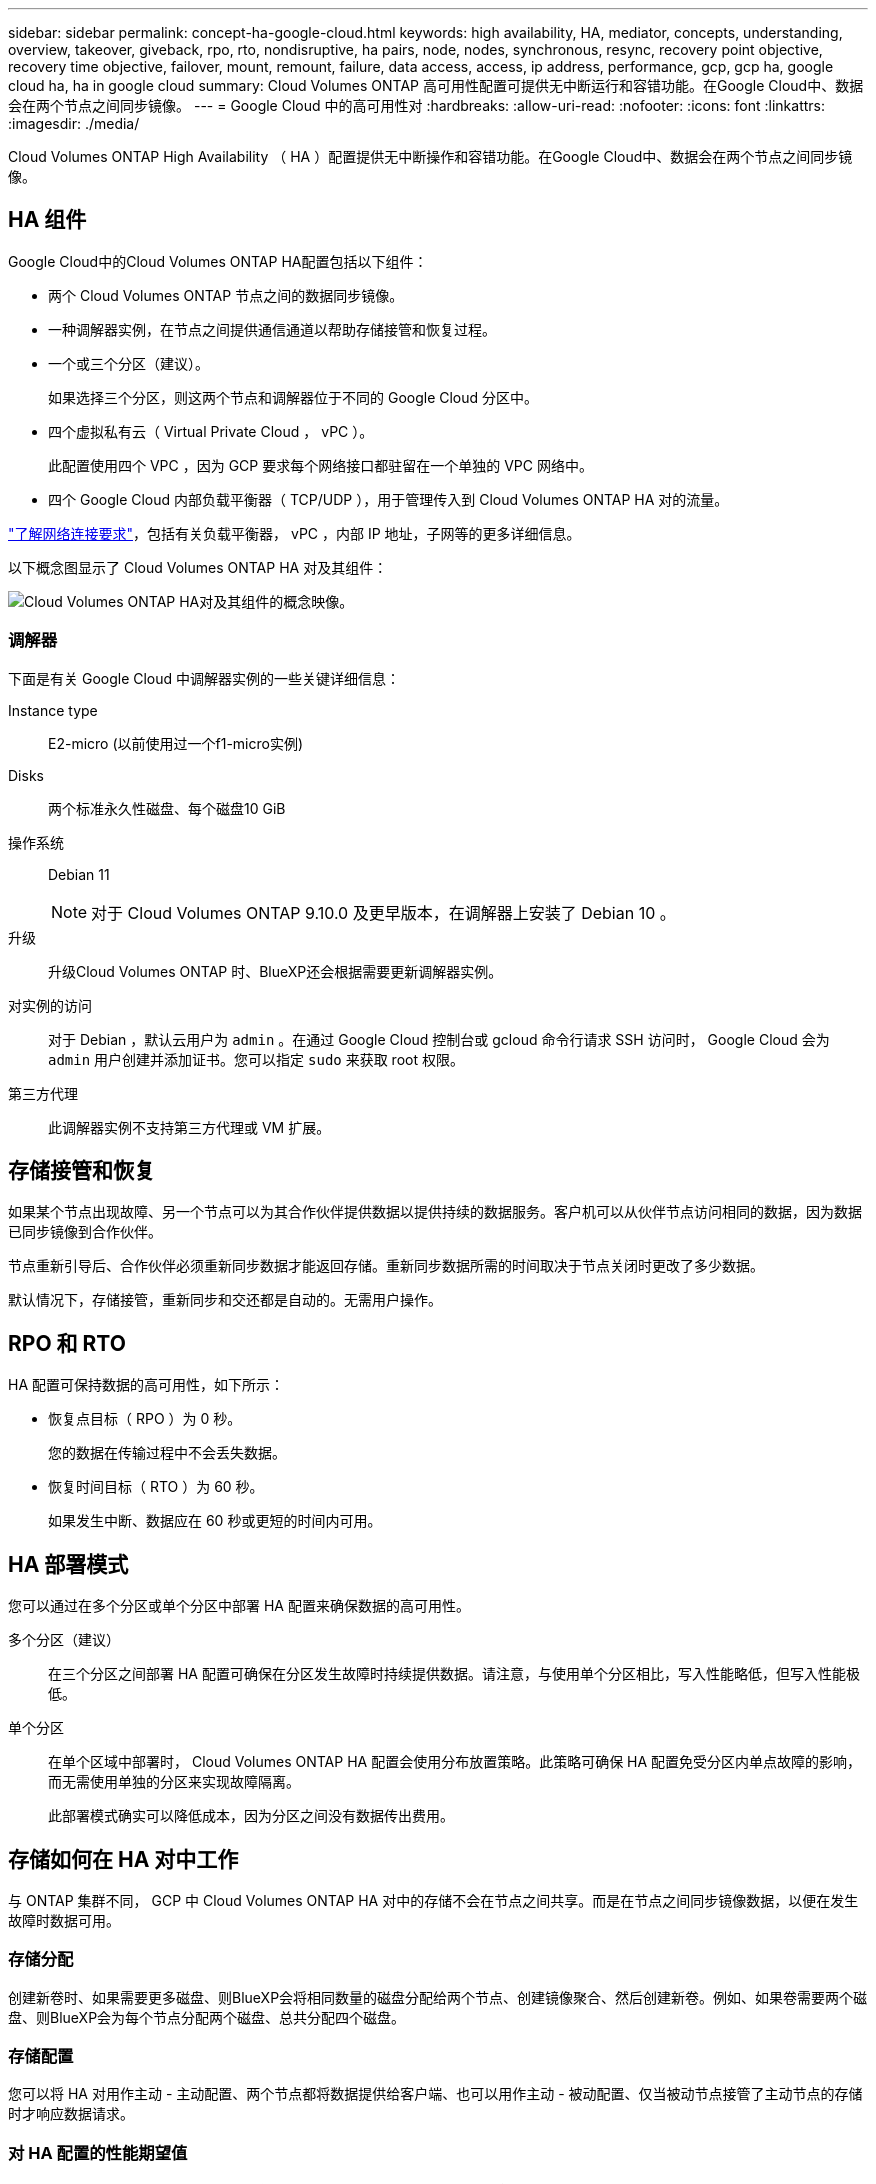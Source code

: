 ---
sidebar: sidebar 
permalink: concept-ha-google-cloud.html 
keywords: high availability, HA, mediator, concepts, understanding, overview, takeover, giveback, rpo, rto, nondisruptive, ha pairs, node, nodes, synchronous, resync, recovery point objective, recovery time objective, failover, mount, remount, failure, data access, access, ip address, performance, gcp, gcp ha, google cloud ha, ha in google cloud 
summary: Cloud Volumes ONTAP 高可用性配置可提供无中断运行和容错功能。在Google Cloud中、数据会在两个节点之间同步镜像。 
---
= Google Cloud 中的高可用性对
:hardbreaks:
:allow-uri-read: 
:nofooter: 
:icons: font
:linkattrs: 
:imagesdir: ./media/


[role="lead"]
Cloud Volumes ONTAP High Availability （ HA ）配置提供无中断操作和容错功能。在Google Cloud中、数据会在两个节点之间同步镜像。



== HA 组件

Google Cloud中的Cloud Volumes ONTAP HA配置包括以下组件：

* 两个 Cloud Volumes ONTAP 节点之间的数据同步镜像。
* 一种调解器实例，在节点之间提供通信通道以帮助存储接管和恢复过程。
* 一个或三个分区（建议）。
+
如果选择三个分区，则这两个节点和调解器位于不同的 Google Cloud 分区中。

* 四个虚拟私有云（ Virtual Private Cloud ， vPC ）。
+
此配置使用四个 VPC ，因为 GCP 要求每个网络接口都驻留在一个单独的 VPC 网络中。

* 四个 Google Cloud 内部负载平衡器（ TCP/UDP ），用于管理传入到 Cloud Volumes ONTAP HA 对的流量。


link:reference-networking-gcp.html["了解网络连接要求"]，包括有关负载平衡器， vPC ，内部 IP 地址，子网等的更多详细信息。

以下概念图显示了 Cloud Volumes ONTAP HA 对及其组件：

image:diagram_gcp_ha.png["Cloud Volumes ONTAP HA对及其组件的概念映像。"]



=== 调解器

下面是有关 Google Cloud 中调解器实例的一些关键详细信息：

Instance type:: E2-micro (以前使用过一个f1-micro实例)
Disks:: 两个标准永久性磁盘、每个磁盘10 GiB
操作系统:: Debian 11
+
--

NOTE: 对于 Cloud Volumes ONTAP 9.10.0 及更早版本，在调解器上安装了 Debian 10 。

--
升级:: 升级Cloud Volumes ONTAP 时、BlueXP还会根据需要更新调解器实例。
对实例的访问:: 对于 Debian ，默认云用户为 `admin` 。在通过 Google Cloud 控制台或 gcloud 命令行请求 SSH 访问时， Google Cloud 会为 `admin` 用户创建并添加证书。您可以指定 `sudo` 来获取 root 权限。
第三方代理:: 此调解器实例不支持第三方代理或 VM 扩展。




== 存储接管和恢复

如果某个节点出现故障、另一个节点可以为其合作伙伴提供数据以提供持续的数据服务。客户机可以从伙伴节点访问相同的数据，因为数据已同步镜像到合作伙伴。

节点重新引导后、合作伙伴必须重新同步数据才能返回存储。重新同步数据所需的时间取决于节点关闭时更改了多少数据。

默认情况下，存储接管，重新同步和交还都是自动的。无需用户操作。



== RPO 和 RTO

HA 配置可保持数据的高可用性，如下所示：

* 恢复点目标（ RPO ）为 0 秒。
+
您的数据在传输过程中不会丢失数据。

* 恢复时间目标（ RTO ）为 60 秒。
+
如果发生中断、数据应在 60 秒或更短的时间内可用。





== HA 部署模式

您可以通过在多个分区或单个分区中部署 HA 配置来确保数据的高可用性。

多个分区（建议）:: 在三个分区之间部署 HA 配置可确保在分区发生故障时持续提供数据。请注意，与使用单个分区相比，写入性能略低，但写入性能极低。
单个分区:: 在单个区域中部署时， Cloud Volumes ONTAP HA 配置会使用分布放置策略。此策略可确保 HA 配置免受分区内单点故障的影响，而无需使用单独的分区来实现故障隔离。
+
--
此部署模式确实可以降低成本，因为分区之间没有数据传出费用。

--




== 存储如何在 HA 对中工作

与 ONTAP 集群不同， GCP 中 Cloud Volumes ONTAP HA 对中的存储不会在节点之间共享。而是在节点之间同步镜像数据，以便在发生故障时数据可用。



=== 存储分配

创建新卷时、如果需要更多磁盘、则BlueXP会将相同数量的磁盘分配给两个节点、创建镜像聚合、然后创建新卷。例如、如果卷需要两个磁盘、则BlueXP会为每个节点分配两个磁盘、总共分配四个磁盘。



=== 存储配置

您可以将 HA 对用作主动 - 主动配置、两个节点都将数据提供给客户端、也可以用作主动 - 被动配置、仅当被动节点接管了主动节点的存储时才响应数据请求。



=== 对 HA 配置的性能期望值

Cloud Volumes ONTAP HA 配置可同步复制节点之间的数据、从而消耗网络带宽。因此，与单节点 Cloud Volumes ONTAP 配置相比，您可以期望以下性能：

* 对于仅从一个节点提供数据的 HA 配置、读取性能与单个节点配置的读取性能不相上下、而写入性能较低。
* 对于为来自两个节点的数据提供服务的 HA 配置、读取性能高于单节点配置的读取性能、写入性能相同或更高。


有关 Cloud Volumes ONTAP 性能的详细信息，请参见 link:concept-performance.html["性能"]。



=== 客户端访问存储

客户端应使用卷所在节点的数据 IP 地址访问 NFS 和 CIFS 卷。如果 NAS 客户端使用伙伴节点的 IP 地址访问卷、则两个节点之间的通信量都会降低性能。


TIP: 如果在 HA 对中的节点之间移动卷、则应使用其他节点的 IP 地址重新装入卷。否则，您可能会遇到性能降低的问题。如果客户机支持 NFSv4 引用或 CIFS 文件夹重定向、则可以在 Cloud Volumes ONTAP 系统上启用这些功能以避免重新装入卷。有关详细信息，请参见 ONTAP 文档。

您可以通过BlueXP中管理卷面板下的_Mount Command_选项轻松识别正确的IP地址。

image:screenshot_mount_option.png["屏幕抓图：显示选择卷时可用的挂载命令。"]



=== 相关链接

* link:reference-networking-gcp.html["了解网络连接要求"]
* link:task-getting-started-gcp.html["了解如何开始使用 GCP"]

